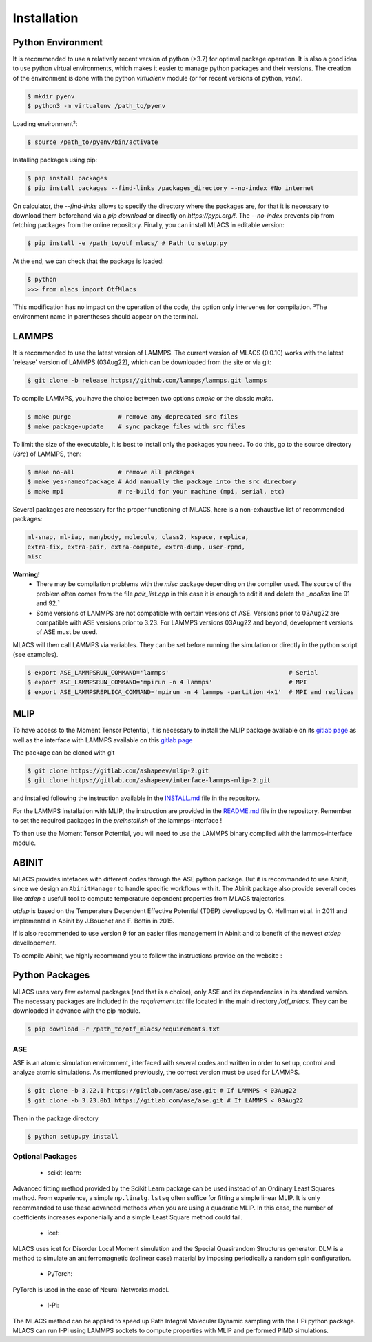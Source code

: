 .. _installation:
.. index:: Installation

Installation
##############

Python Environment
******************

It is recommended to use a relatively recent version of python (>3.7) for optimal package operation. It is also a good idea to use python virtual environments, which makes it easier to manage python packages and their versions.
The creation of the environment is done with the python `virtualenv` module (or for recent versions of python, `venv`).

.. code-block:: console

    $ mkdir pyenv
    $ python3 -m virtualenv /path_to/pyenv

Loading environment²:

.. code-block:: console

    $ source /path_to/pyenv/bin/activate

Installing packages using pip:

.. code-block:: console

    $ pip install packages
    $ pip install packages --find-links /packages_directory --no-index #No internet

On calculator, the `--find-links` allows to specify the directory where the packages are, for that it is necessary to download them beforehand via a `pip download` or directly on `https://pypi.org/!`. The `--no-index` prevents pip from fetching packages from the online repository.
Finally, you can install MLACS in editable version:

.. code-block:: console

    $ pip install -e /path_to/otf_mlacs/ # Path to setup.py

At the end, we can check that the package is loaded:

.. code-block:: console

    $ python
    >>> from mlacs import OtfMlacs

¹This modification has no impact on the operation of the code, the option only intervenes for compilation.
²The environment name in parentheses should appear on the terminal.

LAMMPS
******

It is recommended to use the latest version of LAMMPS. The current version of MLACS (0.0.10) works with the latest 'release' version of LAMMPS (03Aug22), which can be downloaded from the site or via git:

.. code-block:: console

    $ git clone -b release https://github.com/lammps/lammps.git lammps

To compile LAMMPS, you have the choice between two options `cmake` or the classic `make`.

.. code-block:: console

    $ make purge             # remove any deprecated src files
    $ make package-update    # sync package files with src files

To limit the size of the executable, it is best to install only the packages you need. To do this, go to the source directory (`/src`) of LAMMPS, then:

.. code-block:: console

    $ make no-all            # remove all packages
    $ make yes-nameofpackage # Add manually the package into the src directory
    $ make mpi               # re-build for your machine (mpi, serial, etc)

Several packages are necessary for the proper functioning of MLACS, here is a non-exhaustive list of recommended packages:

.. code-block:: console

    ml-snap, ml-iap, manybody, molecule, class2, kspace, replica,
    extra-fix, extra-pair, extra-compute, extra-dump, user-rpmd,
    misc

**Warning!**
    - There may be compilation problems with the `misc` package depending on the compiler used. The source of the problem often comes from the file `pair_list.cpp` in this case it is enough to edit it and delete the `_noalias` line 91 and 92.¹
    - Some versions of LAMMPS are not compatible with certain versions of ASE. Versions prior to 03Aug22 are compatible with ASE versions prior to 3.23. For LAMMPS versions 03Aug22 and beyond, development versions of ASE must be used.

MLACS will then call LAMMPS via variables. They can be set before running the simulation or directly in the python script (see examples).

.. code-block:: console

    $ export ASE_LAMMPSRUN_COMMAND='lammps'                                 # Serial
    $ export ASE_LAMMPSRUN_COMMAND='mpirun -n 4 lammps'                     # MPI
    $ export ASE_LAMMPSREPLICA_COMMAND='mpirun -n 4 lammps -partition 4x1'  # MPI and replicas

MLIP
****

To have access to the Moment Tensor Potential, it is necessary to install the MLIP package available on its `gitlab page <https://gitlab.com/ashapeev/mlip-2/-/tree/master/src>`_ as well as the interface with LAMMPS available on this `gitlab page <https://gitlab.com/ashapeev/interface-lammps-mlip-2>`_

The package can be cloned with git

.. code-block:: console

    $ git clone https://gitlab.com/ashapeev/mlip-2.git
    $ git clone https://gitlab.com/ashapeev/interface-lammps-mlip-2.git

and installed following the instruction available in the `INSTALL.md <https://gitlab.com/ashapeev/mlip-2/-/blob/master/INSTALL.md>`_ file in the repository.

For the LAMMPS installation with MLIP, the instruction are provided in the `README.md <https://gitlab.com/ashapeev/interface-lammps-mlip-2/-/blob/master/README.md>`_ file in the repository.
Remember to set the required packages in the `preinstall.sh` of the lammps-interface !

To then use the Moment Tensor Potential, you will need to use the LAMMPS binary compiled with the lammps-interface module.


ABINIT
******

MLACS provides intefaces with different codes through the ASE python package. But it is recommanded to use Abinit, since we design an ``AbinitManager`` to handle specific workflows with it. The Abinit package also provide severall codes like `atdep` a usefull tool to compute temperature dependent properties from MLACS trajectories.

`atdep` is based on the Temperature Dependent Effective Potential (TDEP) devellopped by O. Hellman et al. in 2011 and implemented in Abinit by J.Bouchet and F. Bottin in 2015.

If is also recommended to use version 9 for an easier files management in Abinit and to benefit of the newest `atdep` devellopement. 

To compile Abinit, we highly recommand you to follow the instructions provide on the website : 

Python Packages
***************

MLACS uses very few external packages (and that is a choice), only ASE and its dependencies in its standard version. The necessary packages are included in the `requirement.txt` file located in the main directory `/otf_mlacs`. They can be downloaded in advance with the pip module.

.. code-block:: console

    $ pip download -r /path_to/otf_mlacs/requirements.txt

ASE
===

ASE is an atomic simulation environment, interfaced with several codes and written in order to set up, control and analyze atomic simulations. As mentioned previously, the correct version must be used for LAMMPS.

.. code-block:: console

    $ git clone -b 3.22.1 https://gitlab.com/ase/ase.git # If LAMMPS < 03Aug22 
    $ git clone -b 3.23.0b1 https://gitlab.com/ase/ase.git # If LAMMPS < 03Aug22

Then in the package directory

.. code-block:: console

    $ python setup.py install

Optional Packages
=================

    - scikit-learn:

Advanced fitting method provided by the Scikit Learn package can be used instead of an Ordinary Least Squares method. From experience, a simple ``np.linalg.lstsq`` often suffice for fitting a simple linear MLIP. It is only recommanded to use these advanced methods when you are using a quadratic MLIP. In this case, the number of coefficients increases exponenially and a simple Least Square method could fail.

    - icet:

MLACS uses icet for Disorder Local Moment simulation and the Special Quasirandom Structures generator. DLM is a method to simulate an antiferromagnetic (colinear case) material by imposing periodically a random spin configuration. 

    - PyTorch:

PyTorch is used in the case of Neural Networks model. 

    - I-Pi:

The MLACS method can be applied to speed up Path Integral Molecular Dynamic sampling with the I-Pi python package. MLACS can run I-Pi using LAMMPS sockets to compute properties with MLIP and performed PIMD simulations.
